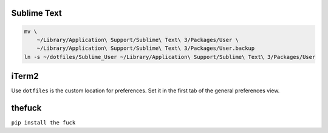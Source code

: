 Sublime Text
------------

.. code-block:: bash

    mv \
        ~/Library/Application\ Support/Sublime\ Text\ 3/Packages/User \
        ~/Library/Application\ Support/Sublime\ Text\ 3/Packages/User.backup
    ln -s ~/dotfiles/Sublime_User ~/Library/Application\ Support/Sublime\ Text\ 3/Packages/User


iTerm2
------

Use ``dotfiles`` is the custom location for preferences. Set it in the first
tab of the general preferences view.


thefuck
-------

``pip install the fuck``
